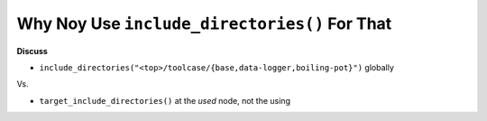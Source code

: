 Why Noy Use ``include_directories()`` For That
==============================================

**Discuss**

* ``include_directories("<top>/toolcase/{base,data-logger,boiling-pot}")`` 
  globally

Vs.

* ``target_include_directories()`` at the *used* node, not the using
